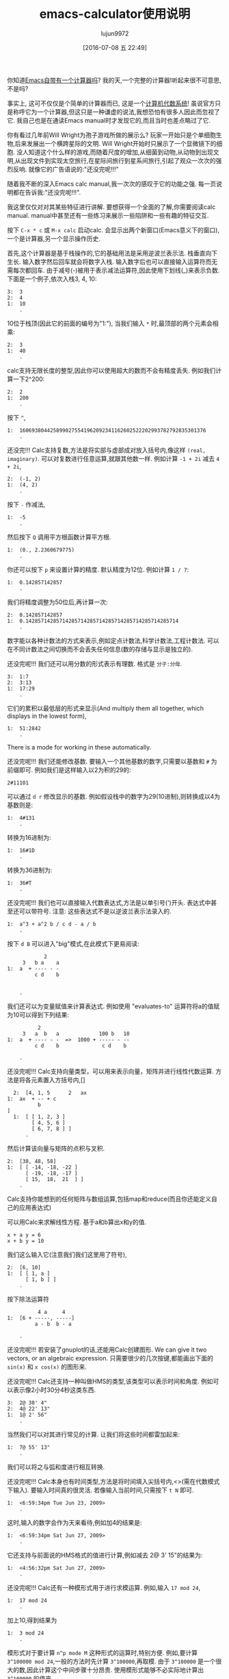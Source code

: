 #+TITLE: emacs-calculator使用说明
#+URL: http://nullprogram.com/blog/2009/06/23/                                                              
#+AUTHOR: lujun9972
#+CATEGORY: calc
#+DATE: [2016-07-08 五 22:49]
#+OPTIONS: ^:{}

你知道[[http://www.gnu.org/software/emacs/calc.html][Emacs自带有一个计算器吗]]? 我的天,一个完整的计算器!听起来很不可意思,不是吗?

事实上, 这可不仅仅是个简单的计算器而已, 这是一个[[http://en.wikipedia.org/wiki/Computer_algebra_system][计算机代数系统]]! 虽说官方只是称呼它为一个计算器,但这只是一种谦虚的说法,我想恐怕有很多人因此而忽视了它. 
我自己也是在通读Emacs manual时才发现它的,而且当时也差点略过了它.

你有看过几年前Will Wright为孢子游戏所做的展示么? 玩家一开始只是个单细胞生物,后来发展出一个横跨星际的文明. 
Will Wright开始时只展示了一个显微镜下的细胞. 没人知道这个什么样的游戏,而随着尺度的增加,从细菌到动物,从动物到出现文明,从出现文件到实现太空旅行,在星际间旅行到星系间旅行,引起了观众一次次的强烈反响.
就像它的广告语说的:"还没完呢!!!"

随着我不断的深入Emacs calc manual,我一次次的感叹于它的功能之强. 每一页说明都在告诉我:"还没完呢!!!".

我这里仅仅对对其某些特征进行讲解. 要想获得一个全面的了解,你需要阅读calc manual. manual中甚至还有一些练习来展示一些陷阱和一些有趣的特征交互.

按下 =C-x * c= 或 =M-x calc= 启动calc. 会显示出两个新窗口(Emacs意义下的窗口),一个是计算器,另一个显示操作历史.

首先,这个计算器是基于栈操作的,它的基础用法是采用逆波兰表示法. 栈垂直向下生长. 输入数字然后回车就会将数字入栈. 输入数字后也可以直接输入运算符而无需每次都回车.
由于减号(-)被用于表示减法运算符,因此使用下划线(_)来表示负数. 下面是一个例子,依次入栈3, 4, 10:

#+BEGIN_EXAMPLE
  3:  3
  2:  4
  1:  10
      .
#+END_EXAMPLE

10位于栈顶(因此它的前面的编号为"1:"), 当我们输入 =*= 时,最顶部的两个元素会相乘:

#+BEGIN_EXAMPLE
  2:  3
  1:  40
      .
#+END_EXAMPLE

calc支持无限长度的整型,因此你可以使用超大的数而不会有精度丢失. 例如我们计算一下2^200:

#+BEGIN_EXAMPLE
  2:  2
  1:  200
      .
#+END_EXAMPLE

按下 =^=,

#+BEGIN_EXAMPLE
  1:  1606938044258990275541962092341162602522202993782792835301376
      .
#+END_EXAMPLE

还没完!!! Calc支持复数,方法是将实部与虚部成对放入括号内,像这样 =(real, imaginary)=. 可以对复数进行任意运算,就跟其他数一样. 例如计算 ~-1 + 2i~ 减去 ~4 + 2i~,

#+BEGIN_EXAMPLE
  2:  (-1, 2)
  1:  (4, 2)
      .
#+END_EXAMPLE

按下 =-= 作减法,

#+BEGIN_EXAMPLE
  1:  -5
      .
#+END_EXAMPLE

然后按下 =Q= 调用平方根函数计算平方根.

#+BEGIN_EXAMPLE
  1:  (0., 2.2360679775)
      .
#+END_EXAMPLE

你还可以按下 =p= 来设置计算的精度. 默认精度为12位. 例如计算 ~1 / 7~:

#+BEGIN_EXAMPLE
  1:  0.142857142857
      .
#+END_EXAMPLE

我们将精度调整为50位后,再计算一次:

#+BEGIN_EXAMPLE
  2:  0.142857142857
  1:  0.14285714285714285714285714285714285714285714285714
      .
#+END_EXAMPLE

数字能以各种计数法的方式来表示,例如定点计数法,科学计数法,工程计数法. 可以在不同计数法之间切换而不会丢失任何信息(数的存储与显示是独立的).

还没完呢!!! 我们还可以用分数的形式表示有理数. 格式是 =分子:分母=.

#+BEGIN_EXAMPLE
  3:  1:7
  2:  3:13
  1:  17:29
      .
#+END_EXAMPLE

它们的累积以最低层的形式来显示(And multiply them all together, which displays in the lowest form),

#+BEGIN_EXAMPLE
  1:  51:2842
      .
#+END_EXAMPLE

There is a mode for working in these automatically.

还没完呢!!! 我们还能修改基数. 要输入一个其他基数的数字,只需要以基数和 =#= 为前缀即可. 例如我们是这样输入以2为积的29的:

#+BEGIN_EXAMPLE
  2#11101
#+END_EXAMPLE

可以通过 =d r= 修改显示的基数. 例如假设栈中的数字为29(10进制),则转换成以4为基数则是:

#+BEGIN_EXAMPLE
  1:  4#131
      .
#+END_EXAMPLE

转换为16进制为:

#+BEGIN_EXAMPLE
  1:  16#1D
      .
#+END_EXAMPLE

转换为36进制为:

#+BEGIN_EXAMPLE
  1:  36#T
      .
#+END_EXAMPLE

还没完呢!!! 我们也可以直接输入代数表达式,方法是以单引号(')开头. 表达式中甚至还可以带符号. 
注意: 这些表达式不是以逆波兰表示法录入的.

#+BEGIN_EXAMPLE
  1:  a^3 + a^2 b / c d - a / b
      .
#+END_EXAMPLE

按下 =d B= 可以进入"big"模式,在此模式下更易阅读:

#+BEGIN_EXAMPLE
              2
       3   b a    a
  1:  a  + ---- - -
           c d    b


      .
#+END_EXAMPLE

我们还可以为变量赋值来计算表达式. 例如使用 "evaluates-to" 运算符将a的值赋为10可以得到下列结果:

#+BEGIN_EXAMPLE
            2
       3   a  b   a             100 b   10
  1:  a  + ---- - -  =>  1000 + ----- - --
           c d    b              c d    b

      .
#+END_EXAMPLE

还没完呢!!! Calc支持向量类型，可以用来表示向量，矩阵并进行线性代数运算. 方法是将各元素置入方括号内,[]

#+BEGIN_EXAMPLE
  2:  [4, 1, 5      2   ax
1:  ax  + -- + c
          b
]
  1:  [ [ 1, 2, 3 ]
        [ 4, 5, 6 ]
        [ 6, 7, 8 ] ]
      .
#+END_EXAMPLE

然后计算该向量与矩阵的点积与叉积.

#+BEGIN_EXAMPLE
  2:  [38, 48, 58]
  1:  [ [ -14, -18, -22 ]
        [ -19, -18, -17 ]
        [ 15,  18,  21  ] ]
      .
#+END_EXAMPLE

Calc支持你能想到的任何矩阵与数组运算,包括map和reduce(而且你还能定义自己的应用表达式)

可以用Calc来求解线性方程. 基于a和b算出x和y的值.

#+BEGIN_EXAMPLE
  x + a y = 6
  x + b y = 10
#+END_EXAMPLE

我们这么输入它(注意我们我们这里用了符号),

#+BEGIN_EXAMPLE
  2:  [6, 10]
  1:  [ [ 1, a ]
        [ 1, b ] ]
      .
#+END_EXAMPLE

按下除法运算符

#+BEGIN_EXAMPLE
            4 a     4
  1:  [6 + -----, -----]
           a - b  b - a

      .
#+END_EXAMPLE

还没完呢!!! 若安装了gnuplot的话,还能用Calc创建图形. We can give it two vectors, or an algebraic expression. 
只需要很少的几次按键,都能画出下面的 =sin(x)= 和 =x cos(x)= 的图形来.

[[http://nullprogram.com/img/emacs/calc-plot.png]]

还没完呢!!! Calc还支持一种叫做HMS的类型,该类型可以表示时间和角度. 例如可以表示像2小时30分4秒这类东西.

#+BEGIN_EXAMPLE
  3:  2@ 30' 4"
  2:  4@ 22' 13"
  1:  1@ 2' 56"
      .
#+END_EXAMPLE

当然我们可以对其进行常见的计算. 让我们将这些时间都雷加起来:

#+BEGIN_EXAMPLE
  1:  7@ 55' 13"
      .
#+END_EXAMPLE

我们可以将之与弧和度进行相互转换.

还没完呢!!! Calc本身也有时间类型,方法是将时间填入尖括号内,<>(需在代数模式下输入). 要输入时间真的很灵活. 若像输入当前时间,只需按下 =t N= 即可.

#+BEGIN_EXAMPLE
  1:  <6:59:34pm Tue Jun 23, 2009>
      .
#+END_EXAMPLE

这时,输入的数字会作为天来看待,例如加4的结果是:

#+BEGIN_EXAMPLE
  1:  <6:59:34pm Sat Jun 27, 2009>
      .
#+END_EXAMPLE

它还支持与前面说的HMS格式的值进行计算,例如减去 2@ 3' 15"的结果为:

#+BEGIN_EXAMPLE
  1:  <4:56:32pm Sat Jun 27, 2009>
      .
#+END_EXAMPLE

还没完呢!!! Calc还有一种模形式用于进行求模运算. 例如,输入 =17 mod 24=,

#+BEGIN_EXAMPLE
  1:  17 mod 24
      .
#+END_EXAMPLE

加上10,得到结果为

#+BEGIN_EXAMPLE
  1:  3 mod 24
      .
#+END_EXAMPLE

模形式对于要计算 =n^p mode M= 这种形式的运算时,特别方便. 例如,要计算 =3^100000 mod 24=,一般的方法时先计算 =3^100000=,再取模. 由于 =3^100000= 是一个很大的数,因此计算这个中间步骤十分昂贵. 使用模形式能够不必实际地计算出 =3^100000= 的值来. 

还没完呢!!! Calc还能进行单位转换. 我这会儿用的Emacs版本(22.3.1)支持159种不同的格式. 例如,我输入65mph.

#+BEGIN_EXAMPLE
  1:  65 mph
      .
#+END_EXAMPLE

按下 =u c= 将其单位转换为 ~米每秒(m/s)~ 

#+BEGIN_EXAMPLE
  1:  29.0576 m / s
      .
#+END_EXAMPLE

Calc还支持不同单位进行混用. 例如我输入3立方米:

#+BEGIN_EXAMPLE
         3
  1:  3 m

      .
#+END_EXAMPLE

可以转换成加仑:

#+BEGIN_EXAMPLE
  1:  792.516157074 gal
      .
#+END_EXAMPLE

我所在的实验室白天的时候连接不上互联网, 因此当我需要做各种转换时,Emacs是不可缺少的.

光速也是一种单位,我可以将 =1c= 转换为米每秒:

#+BEGIN_EXAMPLE
  1:  299792458 m / s
      .
#+END_EXAMPLE

还没完呢!!! 就像我说过的, Calc实现了一个计算机代数系统, 因此它能够进行符号运算. 还记得之前的那些代数表达式么? 我可以对它们进行运算. 让我们先输入一些表达式.

#+BEGIN_EXAMPLE
  3:  ln(x)

         2   a x
  2:  a x  + --- + c
              b

  1:  y + c

      .
#+END_EXAMPLE

将最顶上两个表达式想乘,然后加上第三个表达式得到答案:

#+BEGIN_EXAMPLE
                  2   a x
  1:  ln(x) + (a x  + --- + c) (y + c)
                       b

      .
#+END_EXAMPLE

按下 =a x= 对表达式进行扩展,然后按下 =a s= 简化表达式:

#+BEGIN_EXAMPLE
                   2   a x y              2   a c x    2
  1:  ln(x) + a y x  + ----- + c y + a c x  + ----- + c
                         b                      b

      .
#+END_EXAMPLE

下面介绍Calc其中最酷的一项功能:微积分. 按下 =a d= 可以对x求微分:

#+BEGIN_EXAMPLE
      1             a y             a c
  1:  - + 2 a y x + --- + 2 a c x + ---
      x              b               b

      .
#+END_EXAMPLE

Or undo that and integrate it,

#+BEGIN_EXAMPLE
                         3      2                  3        2
                    a y x    a x  y           a c x    a c x       2
  1:  x ln(x) - x + ------ + ------ + c x y + ------ + ------ + x c
                      3       2 b               3       2 b

      .
#+END_EXAMPLE

太牛逼了! 一个文本编辑器居然可以做微积分!

目前为止, 我已经介绍了大多数的常用功能. 要想说完所有的功能太累人了,我只是讲了点皮毛而已.

很自然的, 我们也可以用elisp来扩展Calc. Calc还提供了一个宏 =defmath= 以方便我们进行扩展.

我希望有一天,Calc能够进行拉普拉斯和傅里叶变换.
